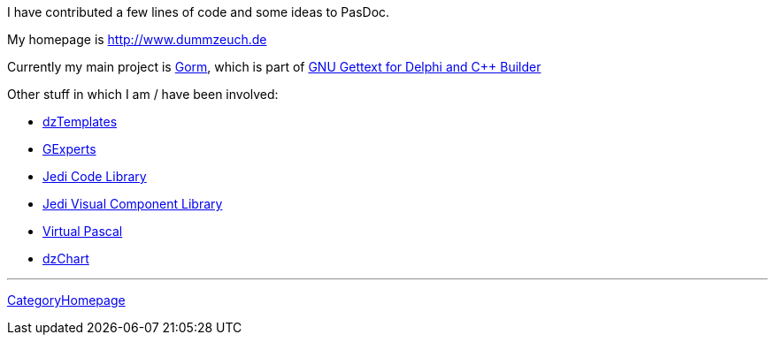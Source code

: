 I have contributed a few lines of code and some ideas to PasDoc.

My homepage is http://www.dummzeuch.de

Currently my main project is http://gorm.po.dk/[Gorm], which is part
of http://dxgettext.po.dk/[GNU Gettext for Delphi and C++ Builder]

Other stuff in which I am / have been involved:

* http://dztemplates.berlios.de[dzTemplates]
* http://www.gexperts.org[GExperts]
* http://homepages.borland.com/jedi/jcl/[Jedi Code Library]
* http://homepages.borland.com/jedi/jvcl/[Jedi Visual Component Library]
* http://www.vpascal.com[Virtual Pascal]
* http://www.dummzeuch.de/delphi/dz-charts/english.html[dzChart]

'''''

link:CategoryHomepage[CategoryHomepage]
